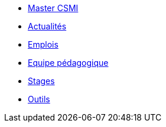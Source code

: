 * xref:index.adoc[Master CSMI]
* xref:news.adoc[Actualités] 
* xref:news.adoc[Emplois] 
* xref:team.adoc[Equipe pédagogique]
* xref:stages.adoc[Stages]
* xref:outils.adoc[Outils]